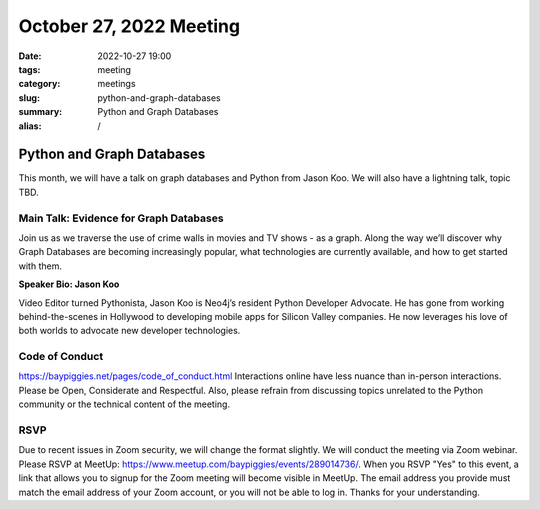 October 27, 2022 Meeting
####################################

:date: 2022-10-27 19:00
:tags: meeting
:category: meetings
:slug: python-and-graph-databases
:summary: Python and Graph Databases
:alias: /

Python and Graph Databases
====================================================
This month, we will have a talk on graph databases and Python from Jason Koo. We will also have a lightning talk, topic TBD.

Main Talk: Evidence for Graph Databases
---------------------------------------
Join us as we traverse the use of crime walls in movies and TV shows - as a graph. Along the way we’ll discover why Graph Databases are becoming increasingly popular, what technologies are currently available, and how to get started with them.

**Speaker Bio: Jason Koo**

Video Editor turned Pythonista, Jason Koo is Neo4j’s resident Python Developer Advocate. He has gone from working behind-the-scenes in Hollywood to developing mobile apps for Silicon Valley companies. He now leverages his love of both worlds to advocate new developer technologies.

Code of Conduct
---------------
https://baypiggies.net/pages/code_of_conduct.html
Interactions online have less nuance than in-person interactions. Please be Open, Considerate and Respectful. Also, please refrain from discussing topics unrelated to the Python community or the technical content of the meeting.

RSVP
----
Due to recent issues in Zoom security, we will change the format slightly. We will conduct the meeting via Zoom webinar.
Please RSVP at MeetUp: https://www.meetup.com/baypiggies/events/289014736/. When you RSVP "Yes" to this event, a link that allows you to signup for the Zoom meeting will become visible in MeetUp. The email address you provide must match the email address of your Zoom account, or you will not be able to log in. Thanks for your understanding.

